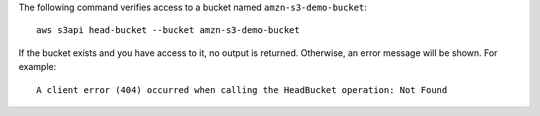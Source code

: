 The following command verifies access to a bucket named ``amzn-s3-demo-bucket``::

  aws s3api head-bucket --bucket amzn-s3-demo-bucket

If the bucket exists and you have access to it, no output is returned. Otherwise, an error message will be shown. For example::

  A client error (404) occurred when calling the HeadBucket operation: Not Found